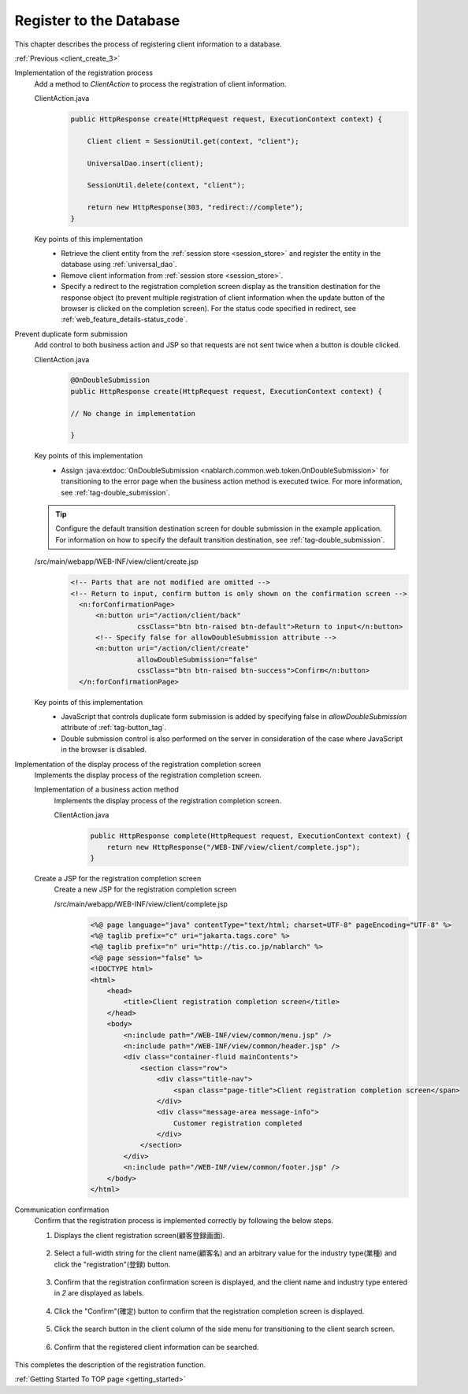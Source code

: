 .. _`client_create_4`:

Register to the Database
==========================================
This chapter describes the process of registering client information to a database.

:ref:`Previous <client_create_3>`

Implementation of the registration process
  Add a method to `ClientAction` to process the registration of client information.

  ClientAction.java
    .. code-block:: java

      public HttpResponse create(HttpRequest request, ExecutionContext context) {

          Client client = SessionUtil.get(context, "client");

          UniversalDao.insert(client);

          SessionUtil.delete(context, "client");

          return new HttpResponse(303, "redirect://complete");
      }

  Key points of this implementation
    * Retrieve the client entity from the :ref:`session store <session_store>` and register the entity in the database using :ref:`universal_dao`.
    * Remove client information from :ref:`session store <session_store>`.
    * Specify a redirect to the registration completion screen display as the transition destination for the response object (to prevent multiple registration of client information when the update button of the browser is clicked on the completion screen).
      For the status code specified in redirect, see :ref:`web_feature_details-status_code`.

Prevent duplicate form submission
  Add control to both business action and JSP so that requests are not sent twice when a button is double clicked.

  ClientAction.java
    .. code-block:: java

      @OnDoubleSubmission
      public HttpResponse create(HttpRequest request, ExecutionContext context) {

      // No change in implementation

      }

  Key points of this implementation
    * Assign :java:extdoc:`OnDoubleSubmission <nablarch.common.web.token.OnDoubleSubmission>` for transitioning to the error page
      when the business action method is executed twice. For more information, see :ref:`tag-double_submission`.

  .. tip::

    Configure the default transition destination screen for double submission in the example application.
    For information on how to specify the default transition destination, see :ref:`tag-double_submission`.

  /src/main/webapp/WEB-INF/view/client/create.jsp
    .. code-block:: jsp

      <!-- Parts that are not modified are omitted -->
      <!-- Return to input, confirm button is only shown on the confirmation screen -->
        <n:forConfirmationPage>
            <n:button uri="/action/client/back"
                      cssClass="btn btn-raised btn-default">Return to input</n:button>
            <!-- Specify false for allowDoubleSubmission attribute -->
            <n:button uri="/action/client/create"
                      allowDoubleSubmission="false"
                      cssClass="btn btn-raised btn-success">Confirm</n:button>
        </n:forConfirmationPage>

  Key points of this implementation
    * JavaScript that controls duplicate form submission is added by specifying false in `allowDoubleSubmission` attribute of :ref:`tag-button_tag`.
    * Double submission control is also performed on the server in consideration of the case where JavaScript in the browser is disabled.

Implementation of the display process of the registration completion screen
  Implements the display process of the registration completion screen.

  Implementation of a business action method
    Implements the display process of the registration completion screen.

    ClientAction.java
      .. code-block:: java

        public HttpResponse complete(HttpRequest request, ExecutionContext context) {
            return new HttpResponse("/WEB-INF/view/client/complete.jsp");
        }

  Create a JSP for the registration completion screen
    Create a new JSP for the registration completion screen

    /src/main/webapp/WEB-INF/view/client/complete.jsp
      .. code-block:: jsp

        <%@ page language="java" contentType="text/html; charset=UTF-8" pageEncoding="UTF-8" %>
        <%@ taglib prefix="c" uri="jakarta.tags.core" %>
        <%@ taglib prefix="n" uri="http://tis.co.jp/nablarch" %>
        <%@ page session="false" %>
        <!DOCTYPE html>
        <html>
            <head>
                <title>Client registration completion screen</title>
            </head>
            <body>
                <n:include path="/WEB-INF/view/common/menu.jsp" />
                <n:include path="/WEB-INF/view/common/header.jsp" />
                <div class="container-fluid mainContents">
                    <section class="row">
                        <div class="title-nav">
                            <span class="page-title">Client registration completion screen</span>
                        </div>
                        <div class="message-area message-info">
                            Customer registration completed
                        </div>
                    </section>
                </div>
                <n:include path="/WEB-INF/view/common/footer.jsp" />
            </body>
        </html>

Communication confirmation
  Confirm that the registration process is implemented correctly by following the below steps.

  1. Displays the client registration screen(顧客登録画面).

    .. image:: ../images/client_create/input_display.png

  2. Select a full-width string for the client name(顧客名) and an arbitrary value for the industry type(業種) and click the "registration"(登録) button.

    .. image:: ../images/client_create/input_valid_value.png

  3. Confirm that the registration confirmation screen is displayed, and the client name and industry type entered in `2` are displayed as labels.

    .. image:: ../images/client_create/confirm_display.png

  4. Click the "Confirm"(確定) button to confirm that the registration completion screen is displayed.

    .. image:: ../images/client_create/complete_display.png

  5. Click the search button in the client column of the side menu for transitioning to the client search screen.

    .. image:: ../images/client_create/client_confirm_sidemenu.png

  6. Confirm that the registered client information can be searched.

    .. image:: ../images/client_create/client_search_result.png


This completes the description of the registration function.

:ref:`Getting Started To TOP page <getting_started>`
